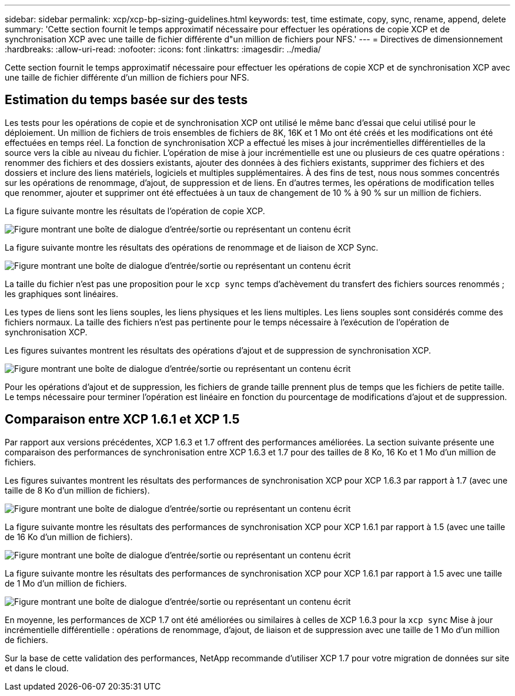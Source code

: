 ---
sidebar: sidebar 
permalink: xcp/xcp-bp-sizing-guidelines.html 
keywords: test, time estimate, copy, sync, rename, append, delete 
summary: 'Cette section fournit le temps approximatif nécessaire pour effectuer les opérations de copie XCP et de synchronisation XCP avec une taille de fichier différente d"un million de fichiers pour NFS.' 
---
= Directives de dimensionnement
:hardbreaks:
:allow-uri-read: 
:nofooter: 
:icons: font
:linkattrs: 
:imagesdir: ../media/


[role="lead"]
Cette section fournit le temps approximatif nécessaire pour effectuer les opérations de copie XCP et de synchronisation XCP avec une taille de fichier différente d'un million de fichiers pour NFS.



== Estimation du temps basée sur des tests

Les tests pour les opérations de copie et de synchronisation XCP ont utilisé le même banc d’essai que celui utilisé pour le déploiement.  Un million de fichiers de trois ensembles de fichiers de 8K, 16K et 1 Mo ont été créés et les modifications ont été effectuées en temps réel.  La fonction de synchronisation XCP a effectué les mises à jour incrémentielles différentielles de la source vers la cible au niveau du fichier.  L'opération de mise à jour incrémentielle est une ou plusieurs de ces quatre opérations : renommer des fichiers et des dossiers existants, ajouter des données à des fichiers existants, supprimer des fichiers et des dossiers et inclure des liens matériels, logiciels et multiples supplémentaires.  À des fins de test, nous nous sommes concentrés sur les opérations de renommage, d'ajout, de suppression et de liens.  En d’autres termes, les opérations de modification telles que renommer, ajouter et supprimer ont été effectuées à un taux de changement de 10 % à 90 % sur un million de fichiers.

La figure suivante montre les résultats de l’opération de copie XCP.

image:xcp-bp-010.png["Figure montrant une boîte de dialogue d'entrée/sortie ou représentant un contenu écrit"]

La figure suivante montre les résultats des opérations de renommage et de liaison de XCP Sync.

image:xcp-bp-008.png["Figure montrant une boîte de dialogue d'entrée/sortie ou représentant un contenu écrit"]

La taille du fichier n'est pas une proposition pour le `xcp sync` temps d'achèvement du transfert des fichiers sources renommés ; les graphiques sont linéaires.

Les types de liens sont les liens souples, les liens physiques et les liens multiples.  Les liens souples sont considérés comme des fichiers normaux.  La taille des fichiers n'est pas pertinente pour le temps nécessaire à l'exécution de l'opération de synchronisation XCP.

Les figures suivantes montrent les résultats des opérations d’ajout et de suppression de synchronisation XCP.

image:xcp-bp-009.png["Figure montrant une boîte de dialogue d'entrée/sortie ou représentant un contenu écrit"]

Pour les opérations d'ajout et de suppression, les fichiers de grande taille prennent plus de temps que les fichiers de petite taille.  Le temps nécessaire pour terminer l'opération est linéaire en fonction du pourcentage de modifications d'ajout et de suppression.



== Comparaison entre XCP 1.6.1 et XCP 1.5

Par rapport aux versions précédentes, XCP 1.6.3 et 1.7 offrent des performances améliorées.  La section suivante présente une comparaison des performances de synchronisation entre XCP 1.6.3 et 1.7 pour des tailles de 8 Ko, 16 Ko et 1 Mo d’un million de fichiers.

Les figures suivantes montrent les résultats des performances de synchronisation XCP pour XCP 1.6.3 par rapport à 1.7 (avec une taille de 8 Ko d'un million de fichiers).

image:xcp-bp-011.png["Figure montrant une boîte de dialogue d'entrée/sortie ou représentant un contenu écrit"]

La figure suivante montre les résultats des performances de synchronisation XCP pour XCP 1.6.1 par rapport à 1.5 (avec une taille de 16 Ko d'un million de fichiers).

image:xcp-bp-012.png["Figure montrant une boîte de dialogue d'entrée/sortie ou représentant un contenu écrit"]

La figure suivante montre les résultats des performances de synchronisation XCP pour XCP 1.6.1 par rapport à 1.5 avec une taille de 1 Mo d'un million de fichiers.

image:xcp-bp-013.png["Figure montrant une boîte de dialogue d'entrée/sortie ou représentant un contenu écrit"]

En moyenne, les performances de XCP 1.7 ont été améliorées ou similaires à celles de XCP 1.6.3 pour la `xcp sync` Mise à jour incrémentielle différentielle : opérations de renommage, d'ajout, de liaison et de suppression avec une taille de 1 Mo d'un million de fichiers.

Sur la base de cette validation des performances, NetApp recommande d’utiliser XCP 1.7 pour votre migration de données sur site et dans le cloud.
